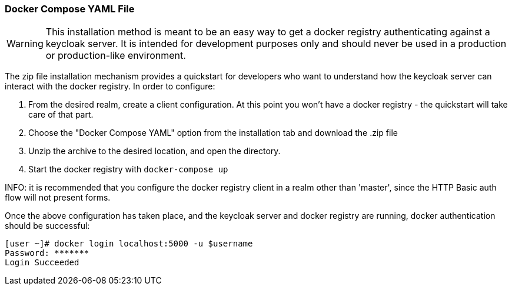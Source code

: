 [[_docker_compose_yaml]]

=== Docker Compose YAML File

WARNING: This installation method is meant to be an easy way to get a docker registry authenticating against a keycloak server.  It is intended for development purposes only and should never be used in a production or production-like environment.

The zip file installation mechanism provides a quickstart for developers who want to understand how the keycloak server can interact with the docker registry.  In order to configure:

 1. From the desired realm, create a client configuration.  At this point you won't have a docker registry - the quickstart will take care of that part.
 1. Choose the "Docker Compose YAML" option from the installation tab and download the .zip file
 1. Unzip the archive to the desired location, and open the directory.
 1. Start the docker registry with `docker-compose up`

INFO: it is recommended that you configure the docker registry client in a realm other than 'master', since the HTTP Basic auth flow will not present forms.

Once the above configuration has taken place, and the keycloak server and docker registry are running, docker authentication should be successful:

	[user ~]# docker login localhost:5000 -u $username
	Password: *******
	Login Succeeded

